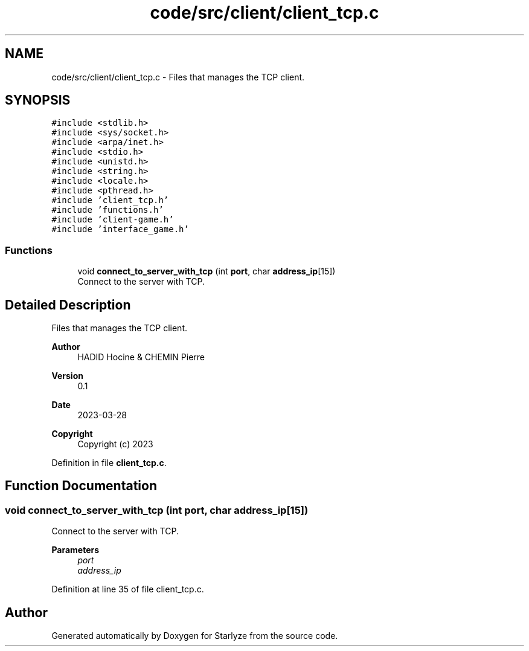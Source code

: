 .TH "code/src/client/client_tcp.c" 3 "Sun Apr 2 2023" "Version 1.0" "Starlyze" \" -*- nroff -*-
.ad l
.nh
.SH NAME
code/src/client/client_tcp.c \- Files that manages the TCP client\&.  

.SH SYNOPSIS
.br
.PP
\fC#include <stdlib\&.h>\fP
.br
\fC#include <sys/socket\&.h>\fP
.br
\fC#include <arpa/inet\&.h>\fP
.br
\fC#include <stdio\&.h>\fP
.br
\fC#include <unistd\&.h>\fP
.br
\fC#include <string\&.h>\fP
.br
\fC#include <locale\&.h>\fP
.br
\fC#include <pthread\&.h>\fP
.br
\fC#include 'client_tcp\&.h'\fP
.br
\fC#include 'functions\&.h'\fP
.br
\fC#include 'client\-game\&.h'\fP
.br
\fC#include 'interface_game\&.h'\fP
.br

.SS "Functions"

.in +1c
.ti -1c
.RI "void \fBconnect_to_server_with_tcp\fP (int \fBport\fP, char \fBaddress_ip\fP[15])"
.br
.RI "Connect to the server with TCP\&. "
.in -1c
.SH "Detailed Description"
.PP 
Files that manages the TCP client\&. 


.PP
\fBAuthor\fP
.RS 4
HADID Hocine & CHEMIN Pierre 
.RE
.PP
\fBVersion\fP
.RS 4
0\&.1 
.RE
.PP
\fBDate\fP
.RS 4
2023-03-28
.RE
.PP
\fBCopyright\fP
.RS 4
Copyright (c) 2023 
.RE
.PP

.PP
Definition in file \fBclient_tcp\&.c\fP\&.
.SH "Function Documentation"
.PP 
.SS "void connect_to_server_with_tcp (int port, char address_ip[15])"

.PP
Connect to the server with TCP\&. 
.PP
\fBParameters\fP
.RS 4
\fIport\fP 
.br
\fIaddress_ip\fP 
.RE
.PP

.PP
Definition at line 35 of file client_tcp\&.c\&.
.SH "Author"
.PP 
Generated automatically by Doxygen for Starlyze from the source code\&.
